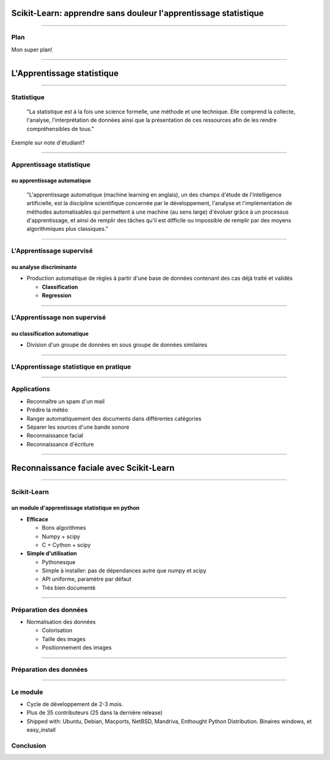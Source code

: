 
Scikit-Learn: apprendre sans douleur l'apprentissage statistique
================================================================================


----

Plan
--------------------------------------------------------------------------------

Mon super plan!

.. Comment reconnaître un spam d'un mail ? Comment prédire la météo ? Comment
.. ranger automatiquement des documents dans différentes catégories ? Comment
.. séparer les différentes sources d'une bande sonore ?
..
.. Il est de plus en plus facile de récolter et de diffuser des données :
.. photographies, images médicales, vidéos partagées par voie de mails, blogs,
.. mms. L'analyse, la compréhension et la prédiction d'un volume grandissant de
.. données prend donc une importance grandissante. Cette nécéssité de fouille de
.. données se traduit par le développement d'algorithmes dit d'*apprentissage
.. statistique*.
..
.. L'apprentissage statistique effraie souvent par la complexité de la théorie
.. mathématique nécessaire à l'implémentation des algorithmes. Le Scikit-Learn
.. est un module d'apprentissage statistique écrit en Python qui s'efforce de
.. rendre ce domaine accessible à tous quelque soit le contexte d'utilisation.
.. Grâce à une documentation très riche, reposant sur des exemples, l'utilisateur
.. peut facilement découvrir les nombreux algorithmes d'apprentissage statistique
.. présents dans scikit-learn ainsi que les domaines d'application :
.. classification automatique de texte, reconnaissance faciale, modélisation de
.. la répartition géographique d'une espèce animalière, etc.
..
.. Une grande variété de problèmes différents nécessitent l'utilisation
.. l'apprentissage statistique. Cependant, il n'y a pas de solution universelle :
.. à chaque type de données il faut associer une stratégie efficace. L'un des
.. buts du scikit-learn est de faciliter la compréhension par l'expérimentation
.. numérique. Non seulement il est facile d'assembler des briques élémentaires du
.. scikit pour parvenir à une solution dédiée, mais en plus la disponibilité du
.. code, en license libre, permet de le "démonter" pour le comprendre. A ce
.. titre, un effort important est accordé à l'utilisation de technologies simples
.. mais efficaces, comme le language Python, et à la lisibilité du code. La
.. documentation, les exemples, et la librairie elle-même pourraient-ils
.. remplacer l'utilisation de livres, plus rébarbatifs, dans l'apprentissage de
.. l'apprentissage pour les non matheux?


----

L'Apprentissage statistique
================================================================================

--------------------------------------------------------------------------------

Statistique
--------------------------------------------------------------------------------

  "La statistique est à la fois une science formelle, une méthode et une
  technique. Elle comprend la collecte, l'analyse, l'interprétation de données
  ainsi que la présentation de ces ressources afin de les rendre
  compréhensibles de tous."

Exemple sur note d'étudiant?

--------------------------------------------------------------------------------

Apprentissage statistique
--------------------------------------------------------------------------------

ou apprentissage automatique
~~~~~~~~~~~~~~~~~~~~~~~~~~~~~~~~~~~~~~~~~~~~~~~~~~~~~~~~~~~~~~~~~~~~~~~~~~~~~~~~

  "L'apprentissage automatique (machine learning en anglais), un des champs
  d'étude de l'intelligence artificielle, est la discipline scientifique
  concernée par le développement, l'analyse et l'implémentation de méthodes
  automatisables qui permettent à une machine (au sens large) d'évoluer grâce à
  un processus d'apprentissage, et ainsi de remplir des tâches qu'il est
  difficile ou impossible de remplir par des moyens algorithmiques plus
  classiques."

--------------------------------------------------------------------------------

L'Apprentissage supervisé
--------------------------------------------------------------------------------

ou analyse discriminante
~~~~~~~~~~~~~~~~~~~~~~~~~~~~~~~~~~~~~~~~~~~~~~~~~~~~~~~~~~~~~~~~~~~~~~~~~~~~~~~~

- Production automatique de règles à partir d'une base de données contenant
  des cas déjà traité et validés

  - **Classification**
  - **Regression**

--------------------------------------------------------------------------------


L'Apprentissage non supervisé
--------------------------------------------------------------------------------

ou classification automatique
~~~~~~~~~~~~~~~~~~~~~~~~~~~~~~~~~~~~~~~~~~~~~~~~~~~~~~~~~~~~~~~~~~~~~~~~~~~~~~~~


- Division d'un groupe de données en sous groupe de données similaires

-------------------------------------------------------------------------------

L'Apprentissage statistique en pratique
--------------------------------------------------------------------------------

.. p 79

--------------------------------------------------------------------------------

Applications
--------------------------------------------------------------------------------

- Reconnaître un spam d'un mail
- Prédire la météo
- Ranger automatiquement des documents dans différentes catégories
- Séparer les sources d'une bande sonore
- Reconnaissance facial
- Reconnaissance d'écriture

--------------------------------------------------------------------------------


Reconnaissance faciale avec Scikit-Learn
================================================================================


--------------------------------------------------------------------------------

Scikit-Learn
--------------------------------------------------------------------------------

un module d'apprentissage statistique en python
~~~~~~~~~~~~~~~~~~~~~~~~~~~~~~~~~~~~~~~~~~~~~~~~~~~~~~~~~~~~~~~~~~~~~~~~~~~~~~~~

- **Efficace**

  - Bons algorithmes
  - Numpy + scipy
  - C + Cython + scipy

- **Simple d'utilisation**

  - Pythonesque
  - Simple à installer: pas de dépendances autre que numpy et scipy
  - API uniforme, paramètre par défaut
  - Très bien documenté

--------------------------------------------------------------------------------

Préparation des données
--------------------------------------------------------------------------------

- Normalisation des données

  - Colorisation
  - Taille des images
  - Positionnement des images

.. image:: images/bush.png
  :scale: 1

--------------------------------------------------------------------------------

Préparation des données
--------------------------------------------------------------------------------

.. image:: images/dataset_2.png

--------------------------------------------------------------------------------

Le module
--------------------------------------------------------------------------------

- Cycle de développement de  2-3 mois.
- Plus de  35 contributeurs (25 dans la dernière release)
- Shipped with: Ubuntu, Debian, Macports, NetBSD, Mandriva, Enthought Python
  Distribution. Binaires windows, et easy_install

Conclusion
--------------------------------------------------------------------------------



